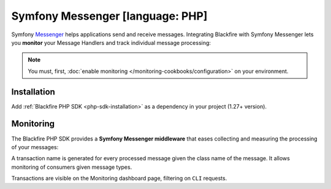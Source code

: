 Symfony Messenger [language: PHP]
=================================

Symfony `Messenger <https://symfony.com/doc/current/components/messenger.html>`_
helps applications send and receive messages.
Integrating Blackfire with Symfony Messenger lets you **monitor** your
Message Handlers and track individual message processing:

.. note::

    You must, first, :doc:`enable monitoring </monitoring-cookbooks/configuration>`
    on your environment.

Installation
------------

Add :ref:`Blackfire PHP SDK <php-sdk-installation>` as a dependency in
your project (1.27+ version).

Monitoring
----------

The Blackfire PHP SDK provides a **Symfony Messenger middleware** that eases
collecting and measuring the processing of your messages:

.. code-block:: yaml
    :emphasize-lines: 6,9

    framework:
      messenger:
        buses:
          messenger.bus.default:
            middleware:
              - 'Blackfire\Bridge\Symfony\MonitoredMiddleware'

    services:
      Blackfire\Bridge\Symfony\MonitoredMiddleware: ~

A transaction name is generated for every processed message given the class name
of the message. It allows monitoring of consumers given message types.

Transactions are visible on the Monitoring dashboard page, filtering on ``CLI``
requests.
